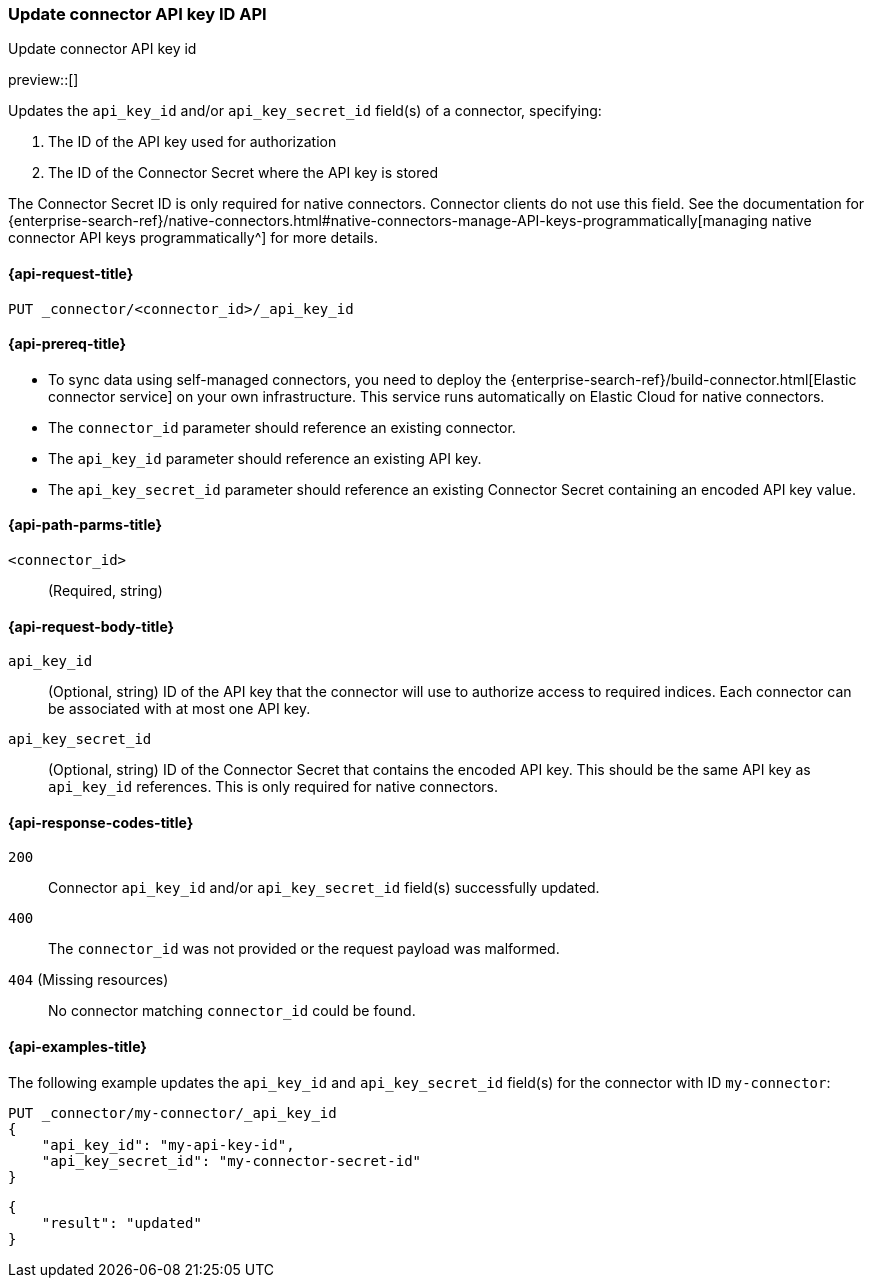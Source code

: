 [[update-connector-api-key-id-api]]
=== Update connector API key ID API
++++
<titleabbrev>Update connector API key id</titleabbrev>
++++

preview::[]

Updates the `api_key_id` and/or `api_key_secret_id` field(s) of a connector, specifying:

. The ID of the API key used for authorization
. The ID of the Connector Secret where the API key is stored

The Connector Secret ID is only required for native connectors.
Connector clients do not use this field.
See the documentation for {enterprise-search-ref}/native-connectors.html#native-connectors-manage-API-keys-programmatically[managing native connector API keys programmatically^] for more details.

[[update-connector-api-key-id-api-request]]
==== {api-request-title}

`PUT _connector/<connector_id>/_api_key_id`

[[update-connector-api-key-id-api-prereq]]
==== {api-prereq-title}

* To sync data using self-managed connectors, you need to deploy the {enterprise-search-ref}/build-connector.html[Elastic connector service] on your own infrastructure. This service runs automatically on Elastic Cloud for native connectors.
* The `connector_id` parameter should reference an existing connector.
* The `api_key_id` parameter should reference an existing API key.
* The `api_key_secret_id` parameter should reference an existing Connector Secret containing an encoded API key value.

[[update-connector-api-key-id-api-path-params]]
==== {api-path-parms-title}

`<connector_id>`::
(Required, string)

[role="child_attributes"]
[[update-connector-api-key-id-api-request-body]]
==== {api-request-body-title}

`api_key_id`::
(Optional, string) ID of the API key that the connector will use to authorize access to required indices. Each connector can be associated with at most one API key.

`api_key_secret_id`::
(Optional, string) ID of the Connector Secret that contains the encoded API key. This should be the same API key as `api_key_id` references. This is only required for native connectors.

[[update-connector-api-key-id-api-response-codes]]
==== {api-response-codes-title}

`200`::
Connector `api_key_id` and/or `api_key_secret_id` field(s) successfully updated.

`400`::
The `connector_id` was not provided or the request payload was malformed.

`404` (Missing resources)::
No connector matching `connector_id` could be found.

[[update-connector-api-key-id-api-example]]
==== {api-examples-title}

The following example updates the `api_key_id` and `api_key_secret_id` field(s) for the connector with ID `my-connector`:

////
[source, console]
--------------------------------------------------
PUT _connector/my-connector
{
  "index_name": "search-google-drive",
  "name": "My Connector",
  "service_type": "google_drive"
}
--------------------------------------------------
// TESTSETUP

[source,console]
--------------------------------------------------
DELETE _connector/my-connector
--------------------------------------------------
// TEARDOWN
////

[source,console]
----
PUT _connector/my-connector/_api_key_id
{
    "api_key_id": "my-api-key-id",
    "api_key_secret_id": "my-connector-secret-id"
}
----

[source,console-result]
----
{
    "result": "updated"
}
----
